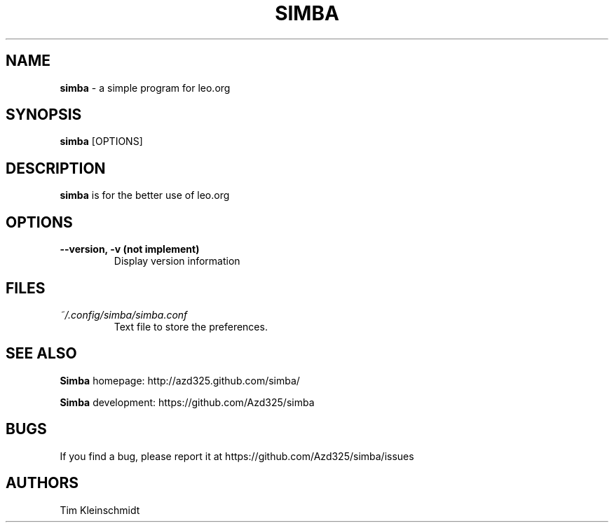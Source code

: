 .TH SIMBA 1

.SH NAME
.B simba
\- a simple program for leo.org

.SH SYNOPSIS
.B simba
[OPTIONS]

.SH DESCRIPTION
.B simba
is for the better use of leo.org

.SH OPTIONS
.TP
.B --version, -v (not implement)
Display version information

.SH FILES
.TP
.I ~/.config/simba/simba.conf
Text file to store the preferences.

.SH SEE ALSO
.B Simba
homepage: \%http://azd325.github.com/simba/

.B Simba
development: \%https://github.com/Azd325/simba

.SH BUGS
If you find a bug, please report it at \%https://github.com/Azd325/simba/issues

.SH AUTHORS
Tim Kleinschmidt
